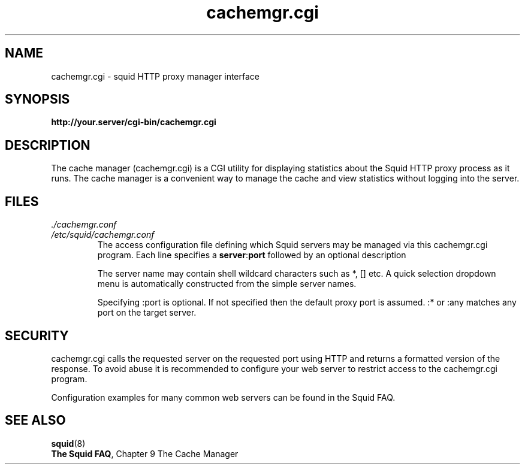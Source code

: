 .TH cachemgr.cgi 8 2005-04-25 "Squid Web Proxy 2.7.STABLE9"
.\" Copyright and licensing information
.\" goes here.
.SH NAME
cachemgr.cgi \- squid HTTP proxy manager interface
.SH SYNOPSIS
.B http://your.server/cgi-bin/cachemgr.cgi
.SH DESCRIPTION
The cache manager (cachemgr.cgi) is a CGI utility for displaying statistics
about the Squid HTTP proxy process as it runs. The cache manager is a
convenient way to manage the cache and view statistics without logging
into the server.
.SH FILES
.I ./cachemgr.conf
.br
.I /etc/squid/cachemgr.conf
.RS
The access configuration file defining which Squid servers may
be managed via this cachemgr.cgi program. Each line specifies a
.BR server : port
followed by an optional description
.P
The server name may contain shell wildcard characters such as *, [] etc.
A quick selection dropdown menu is automatically constructed from the simple
server names.
.P
Specifying :port is optional. If not specified then
the default proxy port is assumed. :* or :any matches
any port on the target server.
.RE
.SH SECURITY
cachemgr.cgi calls the requested server on the requested port using HTTP
and returns a formatted version of the response. To avoid abuse it is
recommended to configure your web server to restrict access to the
cachemgr.cgi program.
.P
Configuration examples for many common web servers can be found in the
Squid FAQ.
.SH SEE ALSO
.BR squid "(8)"
.br
.BR "The Squid FAQ" ", Chapter 9 The Cache Manager"
.\" Could add the following sections:
.\" .SH ENVIRONMENT
.\" .SH DIAGNOSTICS
.\" .SH BUGS
.\" .SH AUTHOR
.\" .SH SEE ALSO

